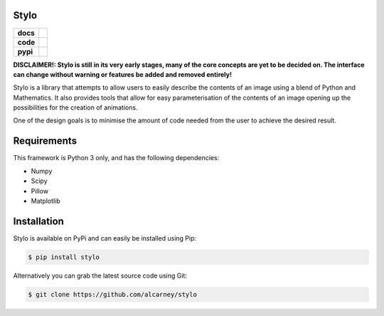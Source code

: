 Stylo
---------

.. list-table::
   :stub-columns: 1

   * - docs
     - |docs|
   * - code
     - |travis| |coveralls| |black|
   * - pypi
     - |version| |supported-versions|

.. |travis| image:: https://travis-ci.org/alcarney/stylo.svg?branch=develop
    :target: https://travis-ci.org/alcarney/stylo

.. |docs| image:: https://readthedocs.org/projects/stylo/badge/?version=develop
    :target: http://stylo.readthedocs.io/en/develop/?badge=develop
    :alt: Documentation Status

.. |coveralls| image:: https://coveralls.io/repos/github/alcarney/stylo/badge.svg?branch=develop
    :target: https://coveralls.io/github/alcarney/stylo?branch=develop

.. |black| image:: https://img.shields.io/badge/code%20style-black-000000.svg
    :target: https://github.com/ambv/black

.. |version| image:: https://img.shields.io/pypi/v/stylo.svg
    :alt: PyPI Package latest release
    :target: https://pypi.python.org/pypi/stylo

.. |supported-versions| image:: https://img.shields.io/pypi/pyversions/stylo.svg
    :alt: Supported versions
    :target: https://pypi.python.org/pypi/stylo

**DISCLAIMER!: Stylo is still in its very early stages, many of the core
concepts are yet to be decided on. The interface can change without warning or
features be added and removed entirely!**

Stylo is a library that attempts to allow users to easily describe the
contents of an image using a blend of Python and Mathematics. It also provides
tools that allow for easy parameterisation of the contents of an image opening
up the possibilities for the creation of animations.

One of the design goals is to minimise the amount of code needed from the user
to achieve the desired result.

Requirements
------------

This framework is Python 3 only, and has the following dependencies:

- Numpy
- Scipy
- Pillow
- Matplotlib


Installation
------------

Stylo is available on PyPi and can easily be installed using Pip:

.. code::

    $ pip install stylo

Alternatively you can grab the latest source code using Git:

.. code::

    $ git clone https://github.com/alcarney/stylo
